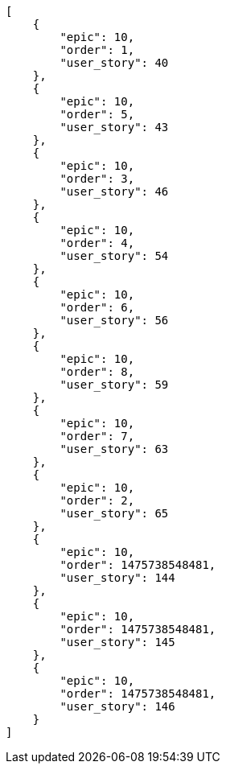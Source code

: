 [source,json]
----
[
    {
        "epic": 10,
        "order": 1,
        "user_story": 40
    },
    {
        "epic": 10,
        "order": 5,
        "user_story": 43
    },
    {
        "epic": 10,
        "order": 3,
        "user_story": 46
    },
    {
        "epic": 10,
        "order": 4,
        "user_story": 54
    },
    {
        "epic": 10,
        "order": 6,
        "user_story": 56
    },
    {
        "epic": 10,
        "order": 8,
        "user_story": 59
    },
    {
        "epic": 10,
        "order": 7,
        "user_story": 63
    },
    {
        "epic": 10,
        "order": 2,
        "user_story": 65
    },
    {
        "epic": 10,
        "order": 1475738548481,
        "user_story": 144
    },
    {
        "epic": 10,
        "order": 1475738548481,
        "user_story": 145
    },
    {
        "epic": 10,
        "order": 1475738548481,
        "user_story": 146
    }
]
----
